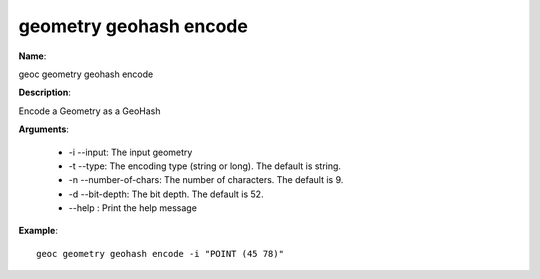 geometry geohash encode
=======================

**Name**:

geoc geometry geohash encode

**Description**:

Encode a Geometry as a GeoHash

**Arguments**:

   * -i --input: The input geometry

   * -t --type: The encoding type (string or long). The default is string.

   * -n --number-of-chars: The number of characters. The default is 9.

   * -d --bit-depth: The bit depth. The default is 52.

   * --help : Print the help message



**Example**::

    geoc geometry geohash encode -i "POINT (45 78)"